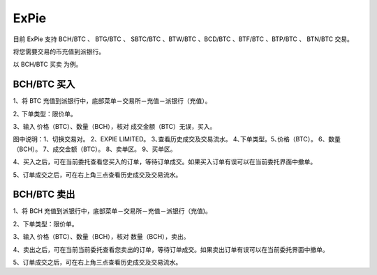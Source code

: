 ExPie
========================

目前 ExPie 支持 BCH/BTC 、 BTG/BTC 、 SBTC/BTC 、BTW/BTC 、BCD/BTC 、BTF/BTC 、BTP/BTC 、 BTN/BTC 交易。

将您需要交易的币充值到派银行。


以 BCH/BTC 买卖 为例。



BCH/BTC 买入
----------------------------

1、将 BTC 充值到派银行中，底部菜单－交易所－充值－派银行（充值）。

.. image:: ../img/bchbtcdeposit.jpg
    :width: 320px
    :height: 520px
    :scale: 100%
    :align: center


.. image:: ../img/expiebtcdeps.jpg
    :width: 320px
    :height: 520px
    :scale: 100%
    :align: center



2､ 下单类型：限价单。

3、输入 价格（BTC）、数量（BCH），核对 成交金额（BTC）无误，买入。

.. image:: ../img/exchangebchbtc.jpg
    :width: 320px
    :height: 520px
    :scale: 100%
    :align: center

图中说明：1、切换交易对。 2、EXPIE LIMITED。 3､查看历史成交及交易流水。 4､下单类型。5､价格（BTC）。 6、数量（BCH）。 7、成交金额（BTC）。 8、卖单区。 9、买单区。



4、买入之后，可在当前委托查看您买入的订单，等待订单成交。如果买入订单有误可以在当前委托界面中撤单。

.. image:: ../img/btchistory.jpg
    :width: 320px
    :height: 520px
    :scale: 100%
    :align: center



5、订单成交之后，可在右上角三点查看历史成交及交易流水。

.. image:: ../img/btcdetail.jpg
    :width: 320px
    :height: 520px
    :scale: 100%
    :align: center





BCH/BTC 卖出
---------------------------

1、将 BCH 充值到派银行中，底部菜单－交易所－充值－派银行（充值)。

2、下单类型：限价单。

3、输入 价格（BTC）、数量（BCH），核对 数量（BCH），卖出。

.. image:: ../img/sellexchangebtc.jpg
    :width: 320px
    :height: 520px
    :scale: 100%
    :align: center


4、卖出之后，可在当前当前委托查看您卖出的订单，等待订单成交。如果卖出订单有误可以在当前委托界面中撤单。

5、订单成交之后，可在右上角三点查看历史成交及交易流水。
















